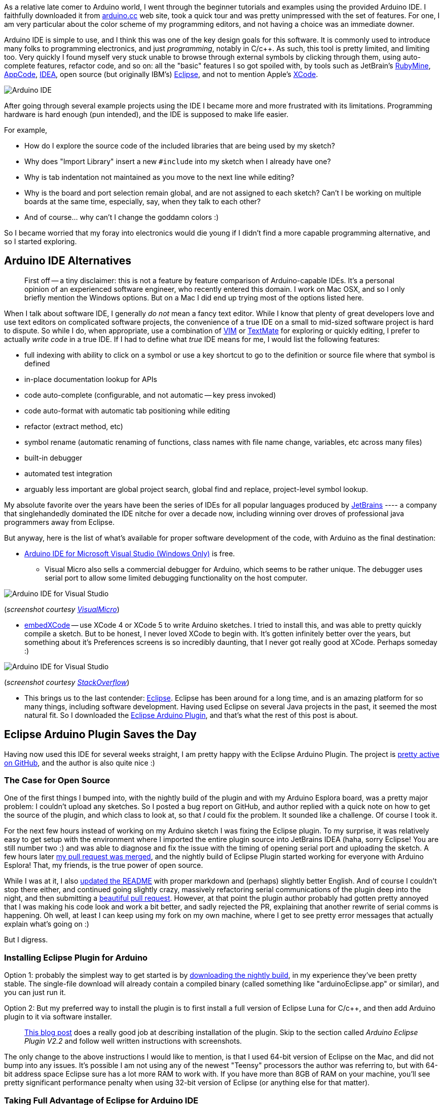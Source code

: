 :page-title: "Arduino IDE Alternatives"
:page-liquid:
:page-author_id: 1
:page-categories: ["hardware"]
:page-comments: true
:date: 2014-08-02 00:00:00 +08:00
:page-excerpt: Review of Arduino IDE Alternatives.
:page-layout: post
:page-post_image: /assets/images/posts/arduino-ide-alternatives.png
:page-tags: ["arduino", "integrated-dev-environments", "c++"]
:page-asciidoc_toc: true

As a relative late comer to Arduino world, I went through the beginner tutorials and examples
using the provided Arduino IDE.  I faithfully downloaded it from http://arduino.cc/en/Main/Software[arduino.cc]
web site, took a quick tour and was pretty unimpressed with the set of features.  For one, I am
very particular about the color scheme of my programming editors, and not having a choice
was an immediate downer.

Arduino IDE is simple to use, and I think this was one of the key design goals for this software.
It is commonly used to introduce many folks to programming electronics, and just _programming_,
notably in C/c++.  As such, this tool is pretty limited, and limiting too. Very quickly I found
myself very stuck unable to browse through external symbols by clicking through them, using auto-complete
features, refactor code, and so on: all the "basic" features I so got spoiled with, by tools such as
JetBrain's http://www.jetbrains.com/ruby/[RubyMine], http://www.jetbrains.com/objc/[AppCode], http://www.jetbrains.com/idea/[IDEA],
open source (but originally IBM's) https://www.eclipse.org/[Eclipse], and not to
mention Apple's https://developer.apple.com/xcode/[XCode].

image::/images/ide-arduino-arduino.jpg[Arduino IDE]

After going through several example projects using the IDE I became more and more frustrated with
its limitations.  Programming hardware is hard enough (pun intended), and the IDE is supposed to
make life easier.

For example,

* How do I explore the source code of the included libraries that are being used by my sketch?
* Why does "Import Library" insert a new `#include` into my sketch when I already have one?
* Why is tab indentation not maintained as you move to the next line while editing?
* Why is the board and port selection remain global, and are not assigned to each sketch?  Can't I be working on multiple boards at the same time, especially, say, when they talk to each other?
* And of course... why can't I change the goddamn colors :)

So I became worried that my foray into electronics would die young if I didn't find a more capable
programming alternative, and so I started exploring.

== Arduino IDE Alternatives

____
First off -- a tiny disclaimer: this is not a feature by feature comparison of Arduino-capable IDEs.
It's a personal opinion of an experienced software engineer, who recently entered this domain. I work
on Mac OSX, and so I only briefly mention the Windows options. But on a Mac I did end up trying most of the options listed here.
____

When I talk about software IDE, I generally _do not_ mean a fancy text editor. While I know
that plenty of great developers love and use text editors on complicated software projects,
the convenience of a true IDE on a small to mid-sized software project is hard to dispute.
So while I do, when appropriate, use a combination of http://www.vim.org[VIM] or http://macromates.com/[TextMate] for exploring or quickly editing,
I prefer to actually _write code_ in a true IDE.  If I had to define what _true_ IDE means for
me, I would list the following features:

* full indexing with ability to click on a symbol or use a key shortcut to go to the definition or source file where that symbol is defined
* in-place documentation lookup for APIs
* code auto-complete (configurable, and not automatic -- key press invoked)
* code auto-format with automatic tab positioning while editing
* refactor (extract method, etc)
* symbol rename (automatic renaming of functions, class names with file name change, variables, etc across many files)
* built-in debugger
* automated test integration
* arguably less important are global project search, global find and replace, project-level symbol lookup.

My absolute favorite over the years have been the series of IDEs for all popular languages produced by
http://www.jetbrains.com/idea/[JetBrains] ---- a company that singlehandedly dominated the IDE nitche
for over a decade now, including winning over droves of professional java programmers away from Eclipse.

But anyway, here is the list of what's available for proper software development of the code, with Arduino
as the final destination:

* http://www.visualmicro.com/[Arduino IDE for Microsoft Visual Studio (Windows Only)] is free.
 ** Visual Micro also sells a commercial debugger for Arduino, which seems to be rather unique.  The
debugger uses serial port to allow some limited debugging functionality on the host computer.

image::/images/ide-arduino-visual-studio.jpg[Arduino IDE for Visual Studio]

(_screenshot courtesy http://www.visualmicro.com/[VisualMicro]_)

* http://playground.arduino.cc/Main/EmbedXcode[embedXCode] -- use XCode 4 or XCode 5 to write
Arduino sketches.  I tried to install this, and was able to pretty quickly compile a sketch.
But to be honest, I never loved XCode to begin with. It's gotten infinitely better over the years,
but something about it's Preferences screens is so incredibly daunting, that I never got really
good at XCode.  Perhaps someday :)

image::/images/ide-arduino-xcode.jpg[Arduino IDE for Visual Studio]

(_screenshot courtesy http://stackoverflow.com/questions/19605493/how-to-enable-intelligent-code-completion-in-embedxcode[StackOverflow]_)

* This brings us to the last contender: https://www.eclipse.org/ide/[Eclipse].  Eclipse has been
around for a long time, and is an amazing platform for so many things, including software development.
Having used Eclipse on several Java projects in the past, it seemed the most natural fit. So I
downloaded the http://www.baeyens.it/eclipse/[Eclipse Arduino Plugin], and that's what the
rest of this post is about.

== Eclipse Arduino Plugin Saves the Day

Having now used this IDE for several weeks straight, I am pretty happy with the Eclipse Arduino Plugin.
The project is https://github.com/jantje/arduino-eclipse-plugin[pretty active on GitHub], and the author is also
quite nice :)

=== The Case for Open Source

One of the first things I bumped into, with the nightly build of the plugin and with my Arduino Esplora board,
was a pretty major problem: I couldn't upload any sketches.  So I posted a bug report on GitHub, and author replied with a quick note on how
to get the source of the plugin, and which class to look at, so that _I_ could fix the problem. It sounded
like a challenge. Of course I took it.

For the next few hours instead of working on my Arduino sketch I was fixing the Eclipse plugin.  To my surprise, it was
relatively easy to get setup with the environment where I imported the entire plugin source into JetBrains
IDEA (haha, sorry Eclipse! You are still number two :) and was able to diagnose and fix the issue with
the timing of opening serial port and uploading the sketch.  A few hours later https://github.com/jantje/arduino-eclipse-plugin/commit/fd0f6de12ebf41a0ba484d3007bfed77c67380ec[my pull request was
merged],
and the nightly build of Eclipse Plugin started working for everyone with Arduino Esplora! That, my friends,
is the true power of open source.

While I was at it, I also https://github.com/jantje/arduino-eclipse-plugin/commit/ed794f8ed6d89a1a3c0cb0354bbc162de81bf821[updated the README]
with proper markdown and (perhaps) slightly better English. And of course I couldn't stop there either,
and continued going slightly crazy, massively refactoring serial communications of the plugin deep into the night,
and then submitting a https://github.com/jantje/arduino-eclipse-plugin/pull/179[beautiful pull request]. However, at that
point the plugin author probably had gotten pretty annoyed that I was making his code look and work
a bit better, and sadly rejected the PR, explaining that another rewrite of serial comms is happening.
Oh well, at least I can keep using my fork on my own machine, where I get to see pretty error messages that actually
explain what's going on :)

But I digress.

=== Installing Eclipse Plugin for Arduino

Option 1: probably the simplest way to get started is by http://www.baeyens.it/eclipse/download.php[downloading the nightly build],
in my experience they've been pretty stable. The single-file download will already contain a compiled binary
(called something like "arduinoEclipse.app" or similar), and you can just run it.

Option 2: But my preferred way to install the plugin is to first install a full version of Eclipse Luna for C/c++,
and then add Arduino plugin to it via software installer.

____
http://trippylighting.com/teensy-arduino-ect/arduino-eclipse-plugin/arduino-eclipse-ide-and-plugin-v2-2-installation/[This blog post]
does a really good job at describing installation of the plugin.  Skip to the section called _Arduino Eclipse Plugin V2.2_
and follow well written instructions with screenshots.
____

The only change to the above instructions I would like to mention, is that I used 64-bit version of Eclipse on the Mac, and did not
bump into any issues. It's possible I am not using any of the newest "Teensy" processors the author
was referring to, but with 64-bit address space Eclipse sure has a lot more RAM to work with. If you have
more than 8GB of RAM on your machine, you'll see pretty significant performance penalty when using 32-bit
version of Eclipse (or anything else for that matter).

=== Taking Full Advantage of Eclipse for Arduino IDE

Here I'd like to share some simple but powerful tidbits about how I use Eclipse, and why I think it's so great.

* One of the nicest things about using Eclipse for Arduino is that you can explore (to study) as well as directly edit the source code
of the libraries. I've been developing my libraries this way -- as part of a sketch, I would first add the library to the
"Libraries" folder as a subfolder of my sketch, create class and header files there, and then
eventually move the entire folder out into the external "libraries" folder where all other 3rd party
libraries are located.  Then Eclipse allows me to edit files there too, and so I can be tweaking the same library
while working on multiple sketches (as you can see in the screenshot below).
* I can also assign different Arduino boards to each project, and it automatically switches when I switch projects.
* I configured Eclipse to use Command-R to compile, and Command-U to upload my sketches, just like Arduino IDE.
* I love the Serial Console that stays open and reconnects between uploads.
* I constantly use the automatic rename feature, where I highlight a symbol and hit Option-Command-R, and just
type in the new name. Eclipse does the rest.
* Focus cursor on a symbol (like a function call) and press F2.  This will pop up a dialog that shows function
declaration. Super convenient!
* Instead of pressing F2, press F3 (or Command-Click) to go to the source file where the symbol is defined.
* Click on the tab above the editor window, and start dragging it around, creating split screen horizontally or vertically.
Grab another tab and split more tabs into two or throw the selected tab behind other tabs in a given window. How great is that?
* And I am not even mentioning (oh yes I am) the beautiful syntax highlighting, although I had to tweak this one
because none of the themes were good enough :)

____
If you are using Eclipse Plugin and would like to use my settings, please feel free to link:/images/eclipse-arduino-preferences.epf[download them].
____

These are some great features, and I am very glad that this plugin exists, because my Arduino development is
infinitely easier with it.

But this post has become way too long, and it's time to wrap up.  Next time I'll talk about my robot movement library,
and discuss using Eclipse for it's development in more details.

I leave you with this beautiful screenshot of the Eclipse open with my library work in progress....

image::/images/ide-arduino-eclipse.jpg[Eclipse IDE (Luna) with C/C++ and Arduino Plugin]
